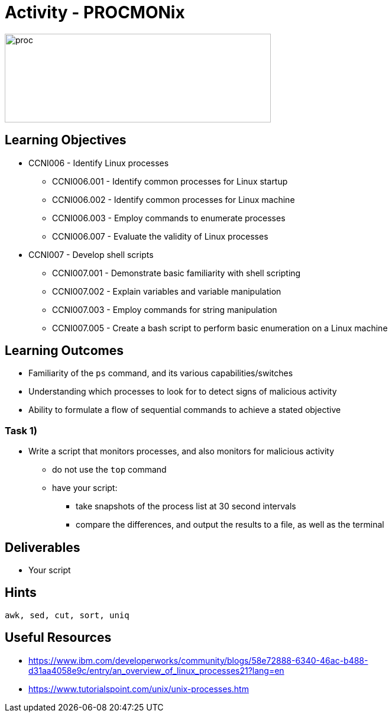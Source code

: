 :doctype: book
:stylesheet: ../../cctc.css

= Activity - PROCMONix

image::../Resources/procmonix.png[proc,height="150",width="450",float="left"]

== Learning Objectives

* CCNI006   - Identify Linux processes
** CCNI006.001   - Identify common processes for Linux startup
** CCNI006.002   - Identify common processes for Linux machine
** CCNI006.003   - Employ commands to enumerate processes
** CCNI006.007   - Evaluate the validity of Linux processes
* CCNI007   -  Develop shell scripts       
** CCNI007.001   - Demonstrate basic familiarity with shell scripting
** CCNI007.002   - Explain variables and variable manipulation
** CCNI007.003   - Employ commands for string manipulation
** CCNI007.005   - Create a bash script to perform basic enumeration on a Linux machine

== Learning Outcomes

* Familiarity of the `ps` command, and its various capabilities/switches
* Understanding which processes to look for to detect signs of malicious activity
* Ability to formulate a flow of sequential commands to achieve a stated objective

=== Task 1)

* Write a script that monitors processes, and also monitors for malicious activity
** do not use the `top` command
** have your script:
*** take snapshots of the process list at 30 second intervals
*** compare the differences, and output the results to a file, as well as the terminal

== Deliverables

* Your script

== Hints

`awk, sed, cut, sort, uniq`

== Useful Resources

* https://www.ibm.com/developerworks/community/blogs/58e72888-6340-46ac-b488-d31aa4058e9c/entry/an_overview_of_linux_processes21?lang=en
* https://www.tutorialspoint.com/unix/unix-processes.htm
